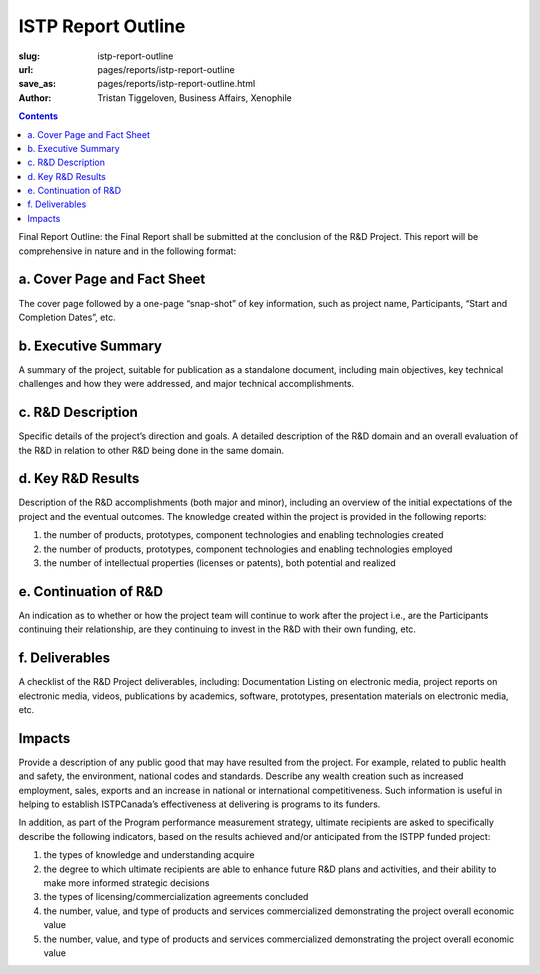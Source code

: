 ISTP Report Outline
==================================================

:slug: istp-report-outline
:url: pages/reports/istp-report-outline
:save_as: pages/reports/istp-report-outline.html
:author: Tristan Tiggeloven, Business Affairs, Xenophile

.. contents::

.. sectnum:

Final Report Outline: the Final Report shall be submitted at the conclusion of the R&D Project. This report will be comprehensive in nature and in the following format:

a. Cover Page and Fact Sheet
--------------------------------------------------

The cover page followed by a one-page “snap-shot” of key information, such as project name, Participants, “Start and Completion Dates”, etc.

b. Executive Summary
--------------------------------------------------

A summary of the project, suitable for publication as a standalone document, including main objectives, key technical challenges and how they were addressed, and major technical accomplishments.

c. R&D Description
--------------------------------------------------

Specific details of the project’s direction and goals. A detailed description of the R&D domain and an overall evaluation of the R&D in relation to other R&D being done in the same domain.

d. Key R&D Results
--------------------------------------------------

Description of the R&D accomplishments (both major and minor), including an overview of the initial expectations of the project and the eventual outcomes. The knowledge created within the project is provided in the following reports:

#. the number of products, prototypes, component technologies and enabling technologies created
#. the number of products, prototypes, component technologies and enabling technologies employed
#. the number of intellectual properties (licenses or patents), both potential and realized

e. Continuation of R&D
--------------------------------------------------

An indication as to whether or how the project team will continue to work after the project i.e., are the Participants continuing their relationship, are they continuing to invest in the R&D with their own funding, etc.

f. Deliverables
--------------------------------------------------

A checklist of the R&D Project deliverables, including: Documentation Listing on electronic media, project reports on electronic media, videos, publications by academics, software, prototypes, presentation materials on electronic media, etc.

Impacts
--------------------------------------------------

Provide a description of any public good that may have resulted from the project. For example, related to public health and safety, the environment, national codes and standards. Describe any wealth creation such as increased employment, sales, exports and an increase in national or international competitiveness. Such information is useful in helping to establish ISTPCanada’s effectiveness at delivering is programs to its funders.

In addition, as part of the Program performance measurement strategy, ultimate recipients are asked to specifically describe the following indicators, based on the results achieved and/or anticipated from the ISTPP funded project:

#. the types of knowledge and understanding acquire
#. the degree to which ultimate recipients are able to enhance future R&D plans and activities, and their ability to make more informed strategic decisions
#. the types of licensing/commercialization agreements concluded
#. the number, value, and type of products and services commercialized demonstrating the project overall economic value
#. the number, value, and type of products and services commercialized demonstrating the project overall economic value

